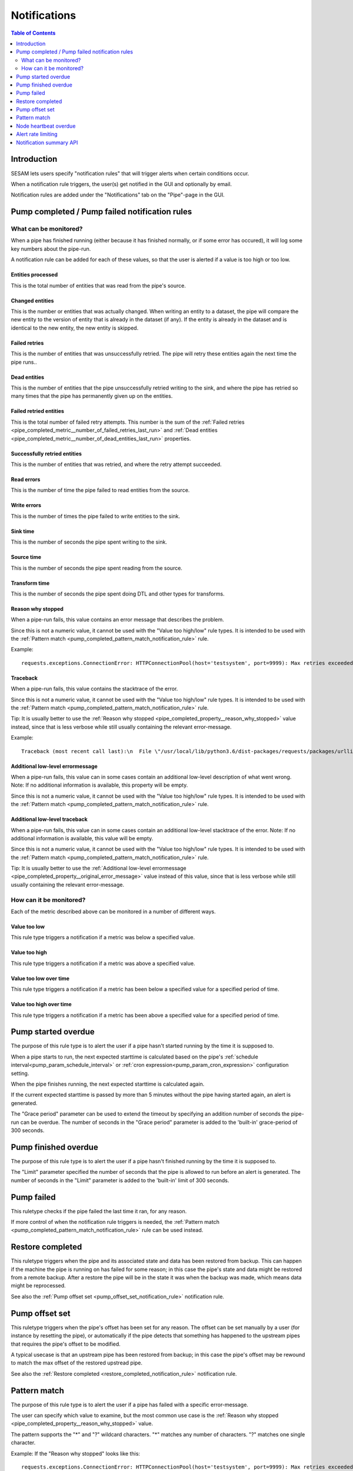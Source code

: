 =============
Notifications
=============

.. contents:: Table of Contents
   :depth: 2
   :local:


Introduction
============

SESAM lets users specify "notification rules" that will trigger alerts when certain
conditions occur.

When a notification rule triggers, the user(s) get notified in the GUI and optionally by email.

Notification rules are added under the "Notifications" tab on the "Pipe"-page in the GUI.


Pump completed / Pump failed notification rules
===============================================

What can be monitored?
----------------------
When a pipe has finished running (either because it has finished normally, or if some error has occured),
it will log some key numbers about the pipe-run.

A notification rule can be added for each of these values, so that the user is alerted if a value
is too high or too low.


.. _pipe_completed_metric__entities_last_run:

Entities processed
~~~~~~~~~~~~~~~~~~
This is the total number of entities that was read from the pipe's source.


.. _pipe_completed_metric__changes_last_run:

Changed entities
~~~~~~~~~~~~~~~~
This is the number or entities that was actually changed. When writing an entity to a dataset, the
pipe will compare the new entity to the version of entity that is already in the dataset (if any). If
the entity is already in the dataset and is identical to the new entity, the new entity is skipped.


.. _pipe_completed_metric__number_of_failed_retries_last_run:

Failed retries
~~~~~~~~~~~~~~
This is the number of entities that was unsuccessfully retried. The pipe will retry these entities again the next
time the pipe runs..


.. _pipe_completed_metric__number_of_dead_entities_last_run:

Dead entities
~~~~~~~~~~~~~
This is the number of entities that the pipe unsuccessfully retried writing to the sink, and where the pipe
has retried so many times that the pipe has permanently given up on the entities.

.. _pipe_completed_metric__retry_errors_last_run:

Failed retried entities
~~~~~~~~~~~~~~~~~~~~~~~
This is the total number of failed retry attempts. This number is the sum of the
:ref:`Failed retries <pipe_completed_metric__number_of_failed_retries_last_run>`
and :ref:`Dead entities <pipe_completed_metric__number_of_dead_entities_last_run>` properties.


.. _pipe_completed_metric__retries_succeeded_last_run:

Successfully retried entities
~~~~~~~~~~~~~~~~~~~~~~~~~~~~~
This is the number of entities that was retried, and where the retry attempt succeeded.

.. _pipe_completed_metric__read_errors_last_run:

Read errors
~~~~~~~~~~~
This is the number of time the pipe failed to read entities from the source.


.. _pipe_completed_metric__write_errors_last_run:

Write errors
~~~~~~~~~~~~
This is the number of times the pipe failed to write entities to the sink.


.. _pipe_completed_metric__sink_time:

Sink time
~~~~~~~~~
This is the number of seconds the pipe spent writing to the sink.

.. _pipe_completed_metric__source_time:

Source time
~~~~~~~~~~~
This is the number of seconds the pipe spent reading from the source.

.. _pipe_completed_metric__transform_time:

Transform time
~~~~~~~~~~~~~~
This is the number of seconds the pipe spent doing DTL and other types for transforms.

.. _pipe_completed_property__reason_why_stopped:

Reason why stopped
~~~~~~~~~~~~~~~~~~

When a pipe-run fails, this value contains an error message that describes the problem.

Since this is not a numeric value, it cannot be used with the "Value too high/low" rule types. It
is intended to be used with the :ref:`Pattern match <pump_completed_pattern_match_notification_rule>` rule.

Example::

   requests.exceptions.ConnectionError: HTTPConnectionPool(host='testsystem', port=9999): Max retries exceeded with url: /sludder (Caused by NewConnectionError('<requests.packages.urllib3.connection.HTTPConnection object at 0x7f12b7aaa518>: Failed to establish a new connection: [Errno -3] Temporary failure in name resolution',))


.. _pipe_completed_property__traceback:

Traceback
~~~~~~~~~

When a pipe-run fails, this value contains the stacktrace of the error.

Since this is not a numeric value, it cannot be used with the "Value too high/low" rule types. It
is intended to be used with the :ref:`Pattern match <pump_completed_pattern_match_notification_rule>` rule.

Tip: It is usually better to use the :ref:`Reason why stopped <pipe_completed_property__reason_why_stopped>` value
instead, since that is less verbose while still usually containing the relevant error-message.

Example::

   Traceback (most recent call last):\n  File \"/usr/local/lib/python3.6/dist-packages/requests/packages/urllib3/connection.py\", line 142, in _new_conn\n    (self.host, self.port), self.timeout, **extra_kw)\n  File \"/usr/local/lib/python3.6/dist-packages/requests/packages/urllib3/util/connection.py\", line 67, in create_connection\n    for res in socket.getaddrinfo(host, port, 0, socket.SOCK_STREAM):\n  File \"/usr/lib/python3.6/socket.py\", line 745, in getaddrinfo\n    for res in _socket.getaddrinfo(host, port, family, type, proto, flags):\nsocket.gaierror: [Errno -3] Temporary failure in name resolution\n\nDuring handling of the above exception, another exception occurred:\nTraceback (most recent call last):\n  File \"/usr/local/lib/python3.6/dist-packages/requests/packages/urllib3/connectionpool.py\", line 578, in urlopen\n    chunked=chunked)\n  File \"/usr/local/lib/python3.6/dist-packages/requests/packages/urllib3/connectionpool.py\", line 362, in _make_request\n    conn.request(method, url, **httplib_request_kw)\n  File \"/usr/lib/python3.6/http/client.py\", line 1239, in request\n    self._send_request(method, url, body, headers, encode_chunked)\n  File \"/usr/lib/python3.6/http/client.py\", line 1285, in _send_request\n    self.endheaders(body, encode_chunked=encode_chunked)\n  File \"/usr/lib/python3.6/http/client.py\", line 1234, in endheaders\n    self._send_output(message_body, encode_chunked=encode_chunked)\n  File \"/usr/lib/python3.6/http/client.py\", line 1026, in _send_output\n    self.send(msg)\n  File \"/usr/lib/python3.6/http/client.py\", line 964, in send\n    self.connect()\n  File \"/usr/local/lib/python3.6/dist-packages/requests/packages/urllib3/connection.py\", line 167, in connect\n    conn = self._new_conn()\n  File \"/usr/local/lib/python3.6/dist-packages/requests/packages/urllib3/connection.py\", line 151, in _new_conn\n    self, \"Failed to establish a new connection: %s\" % e)\nrequests.packages.urllib3.exceptions.NewConnectionError: <requests.packages.urllib3.connection.HTTPConnection object at 0x7f12b7a954a8>: Failed to establish a new connection: [Errno -3] Temporary failure in name resolution\n\nDuring handling of the above exception, another exception occurred:\nTraceback (most recent call last):\n  File \"/usr/local/lib/python3.6/dist-packages/requests/adapters.py\", line 403, in send\n    timeout=timeout\n  File \"/usr/local/lib/python3.6/dist-packages/requests/packages/urllib3/connectionpool.py\", line 623, in urlopen\n    _stacktrace=sys.exc_info()[2])\n  File \"/usr/local/lib/python3.6/dist-packages/requests/packages/urllib3/util/retry.py\", line 281, in increment\n    raise MaxRetryError(_pool, url, error or ResponseError(cause))\nrequests.packages.urllib3.exceptions.MaxRetryError: HTTPConnectionPool(host='testsystem', port=9999): Max retries exceeded with url: /sludder (Caused by NewConnectionError('<requests.packages.urllib3.connection.HTTPConnection object at 0x7f12b7a954a8>: Failed to establish a new connection: [Errno -3] Temporary failure in name resolution',))\n\nDuring handling of the above exception, another exception occurred:\nTraceback (most recent call last):\n  File \"/usr/local/lib/python3.6/dist-packages/lake/sources/json.py\", line 31, in getEntities\n    with self.system.getStream(session, absolute_url, params=params) as stream:\n  File \"/usr/local/lib/python3.6/dist-packages/lake/systems/url.py\", line 189, in getStream\n    session=session, url=url, params=params, headers=headers)\n  File \"/usr/local/lib/python3.6/dist-packages/lake/systems/url.py\", line 182, in getStreamAndContentLength\n    r, content_length = self.getRequestAndContentLength(session, url, params=params, headers=headers)\n  File \"/usr/local/lib/python3.6/dist-packages/lake/systems/url.py\", line 160, in getRequestAndContentLength\n    verify=self.verify_ssl, timeout=self.timeout)\n  File \"/usr/local/lib/python3.6/dist-packages/requests/sessions.py\", line 487, in get\n    return self.request('GET', url, **kwargs)\n  File \"/usr/local/lib/python3.6/dist-packages/requests/sessions.py\", line 475, in request\n    resp = self.send(prep, **send_kwargs)\n  File \"/usr/local/lib/python3.6/dist-packages/requests/sessions.py\", line 585, in send\n    r = adapter.send(request, **kwargs)\n  File \"/usr/local/lib/python3.6/dist-packages/requests/adapters.py\", line 467, in send\n    raise ConnectionError(e, request=request)\nrequests.exceptions.ConnectionError: HTTPConnectionPool(host='testsystem', port=9999): Max retries exceeded with url: /sludder (Caused by NewConnectionError('<requests.packages.urllib3.connection.HTTPConnection object at 0x7f12b7a954a8>: Failed to establish a new connection: [Errno -3] Temporary failure in name resolution',))







.. _pipe_completed_property__original_error_message:

Additional low-level errormessage
~~~~~~~~~~~~~~~~~~~~~~~~~~~~~~~~~

When a pipe-run fails, this value can in some cases contain an additional
low-level description of what went wrong. Note: If no additional information is available, this
property will be empty.

Since this is not a numeric value, it cannot be used with the "Value too high/low" rule types. It
is intended to be used with the :ref:`Pattern match <pump_completed_pattern_match_notification_rule>` rule.


Additional low-level traceback
~~~~~~~~~~~~~~~~~~~~~~~~~~~~~~

When a pipe-run fails, this value can in some cases contain an additional low-level stacktrace of the
error. Note: If no additional information is available, this value will be empty.

Since this is not a numeric value, it cannot be used with the "Value too high/low" rule types. It
is intended to be used with the :ref:`Pattern match <pump_completed_pattern_match_notification_rule>` rule.

Tip: It is usually better to use the :ref:`Additional low-level errormessage <pipe_completed_property__original_error_message>` value
instead of this value, since that is less verbose while still usually containing the relevant error-message.


How can it be monitored?
------------------------

Each of the metric described above can be monitored in a number of different ways.

.. _pump_completed_value_too_low_notification_rule:

Value too low
~~~~~~~~~~~~~
This rule type triggers a notification if a metric was below a specified value.

.. _pump_completed_value_too_high_notification_rule:

Value too high
~~~~~~~~~~~~~~
This rule type triggers a notification if a metric was above a specified value.


.. _pump_completed_value_too_low_over_time_notification_rule:

Value too low over time
~~~~~~~~~~~~~~~~~~~~~~~
This rule type triggers a notification if a metric has been below a specified value for a
specified period of time.

.. _pump_completed_value_too_high_over_time_notification_rule:

Value too high over time
~~~~~~~~~~~~~~~~~~~~~~~~
This rule type triggers a notification if a metric has been above a specified value for a
specified period of time.


.. _pump_started_overdue_notification_rule:

Pump started overdue
====================

The purpose of this rule type is to alert the user if a pipe hasn't started running by the
time it is supposed to.

When a pipe starts to run, the next expected starttime is calculated based on the pipe's
:ref:`schedule interval<pump_param_schedule_interval>` or :ref:`cron expression<pump_param_cron_expression>`
configuration setting.

When the pipe finishes running, the next expected starttime is calculated again.

If the current expected starttime is passed by more than 5 minutes without the pipe having started again, an alert
is generated.

The "Grace period" parameter can be used to extend the timeout by specifying an addition number
of seconds the pipe-run can be overdue. The number of seconds in the "Grace period" parameter is added to the
'built-in' grace-period of 300 seconds.

.. _pump_finished_overdue_notification_rule:

Pump finished overdue
=====================

The purpose of this rule type is to alert the user if a pipe hasn't finished running by the
time it is supposed to.

The "Limit" parameter specified the number of seconds that the pipe is allowed to run before an alert is generated.
The number of seconds in the "Limit" parameter is added to the 'built-in' limit of 300 seconds.


.. _pump_failed_notification_rule:

Pump failed
===========

This ruletype checks if the pipe failed the last time it ran, for any reason.

If more control of when the notification rule triggers is needed, the
:ref:`Pattern match <pump_completed_pattern_match_notification_rule>` rule can be used instead.

.. _restore_completed_notification_rule:

Restore completed
=================

This ruletype triggers when the pipe and its associated state and data has been restored from backup. This can happen
if the machine the pipe is running on has failed for some reason; in this case the pipe's state and data might
be restored from a remote backup. After a restore the pipe will be in the state it was when the backup was made,
which means data might be reprocessed.

See also the :ref:`Pump offset set <pump_offset_set_notification_rule>` notification rule.

.. _pump_offset_set_notification_rule:

Pump offset set
===============

This ruletype triggers when the pipe's offset has been set for any reason. The offset can be set manually by a
user (for instance by resetting the pipe), or automatically if the pipe detects that something has happened to
the upstream pipes that requires the pipe's offset to be modified.

A typical usecase is that an upstream pipe has been restored from backup; in this case the pipe's offset may be
rewound to match the max offset of the restored upstread pipe.

See also the :ref:`Restore completed <restore_completed_notification_rule>` notification rule.


.. _pump_completed_pattern_match_notification_rule:

Pattern match
=============

The purpose of this rule type is to alert the user if a pipe has failed with a specific error-message.

The user can specify which value to examine, but the most common use case is the
:ref:`Reason why stopped <pipe_completed_property__reason_why_stopped>` value.

The pattern supports the "\*" and "?" wildcard characters. "\*" matches any number of characters.
"?" matches one single character.

Example:
If the "Reason why stopped" looks like this::

   requests.exceptions.ConnectionError: HTTPConnectionPool(host='testsystem', port=9999): Max retries exceeded with url: /sludder (Caused by NewConnectionError('<requests.packages.urllib3.connection.HTTPConnection object at 0x7f12b7b32550>: Failed to establish a new connection: [Errno -3] Temporary failure in name resolution',))

appropriate patterns to use to match this error could be::

   Failed to establish a new connection

or::

   Temporary failure in name resolution

or::

   Failed to establish a new connection*name resolution

, depending on which part(s) of the errormessage the user is interested in.

Tip: there is no need for wildcards at the start and/or end of the pattern; if the pattern matches
*anywhere* in the value the notification-rule will trigger.

Note: If the value is missing or empty, the pattern will *never* match.

If the intention is to get a notification whenever a pipe fails, it is better to use the
:ref:`Pump failed <pump_failed_notification_rule>` rule instead.


Node heartbeat overdue
======================

The purpose of this rule is to alert the user if something is wrong in the notification-machinery itself.

This is a special built-in rule that is automatically applied to pipes that have one or more
user-specified rules. It is normally never visible to end-users.

Notifications generated by this rule will show up in the `Alert <https://portal.sesam.io/unified/alerts>`_ page
in the GUI. The notification rule will not send any email notifications.

Technical details: This rule triggers if something has gone wrong in the notification machinery itself (hardware problems
with a server machine, bugs in a software component, etc). The way it works is that a sesam-node is supposed to send
a "heartbeat" message at regular intervals. If the Sesam portal backend hasn't seen a message from the sesam-node for
a long time, a "Node heartbeat overdue" notification is triggered.


Alert rate limiting
===================

To avoid flooding users with alert, each notification rule will only generate at most one alert
per hour. If the notification rule triggered more than once during that hour, the alert-message
will say something like this::

    "First occurrence: 2017-11-16 09:53:16. This event has triggered
    an additional 215 times after the first occurrence. The last time
    it triggered was 2017-11-16 11:40:57."


Notification summary API
========================

The SESAM portal backend publishes a notification summary on the API endpoint https://portal.sesam.io/api/notifications-summary .

This endpoint is intended for advanced users who want a quick way of checking if any notification-rules on a
subscription have triggered (for instance to create a status-board website).

Example::

    curl 'https://portal.sesam.io/api/notifications-summary' -H 'Authorization: bearer <JWT-for-the-subscription-12345644-2a04-4ff1-9d77-7b3eb615974c>'

will result in a response that looks like this::

    [
      {
        "_deleted": false,
        "_id": "12345644-2a04-4ff1-9d77-7b3eb615974c",
        "_updated": 4,
        "status": "ok",
        "subscription_id": "12345644-2a04-4ff1-9d77-7b3eb615974c"
      },
      {
        "_deleted": false,
        "_id": "12345644-2a04-4ff1-9d77-7b3eb615974c_pumpoverduetest",
        "_updated": 6,
        "pipe_id": "pumpoverduetest",
        "status": "ok",
        "subscription_id": "12345644-2a04-4ff1-9d77-7b3eb615974c"
      },
      {
        "_deleted": false,
        "_id": "12345644-2a04-4ff1-9d77-7b3eb615974c_monitoring-canary",
        "_updated": 261,
        "notifications": [
          {
            "alerts_will_be_visible_for_the_current_user": true,
            "event_count": 1,
            "event_timestamp": "2019-09-09T11:24:46.187000Z",
            "is_ongoing": true,
            "last_event_timestamp": "2019-09-09T11:24:46.187000Z",
            "msg": "The value of the 'Entities processed' parameter was 0, which is below the specified limit 1.",
            "notification_id": 57763,
            "notification_rule_id": "12345653-f722-4e7e-9afd-59bb3a4f82d5",
            "notification_rule_name": "Too low test",
            "notification_rule_type": "pump_completed_value_too_low",
            "pipe_id": "monitoring-canary",
            "subscription_id": "12345644-2a04-4ff1-9d77-7b3eb615974c"
          },
          {
            "alerts_will_be_visible_for_the_current_user": true,
            "event_count": 1,
            "event_timestamp": "2019-09-09T11:24:46.187000Z",
            "is_ongoing": true,
            "last_event_timestamp": "2019-09-09T11:24:46.187000Z",
            "msg": "The value of the 'Entities processed' parameter was 0, which is below the specified limit 2.",
            "notification_id": 57762,
            "notification_rule_id": "1234560e-cf92-4325-bc39-51cf2604d646",
            "notification_rule_name": "Too low test2",
            "notification_rule_type": "pump_completed_value_too_low",
            "pipe_id": "monitoring-canary",
            "subscription_id": "12345644-2a04-4ff1-9d77-7b3eb615974c"
          }
        ],
        "pipe_id": "monitoring-canary",
        "status": "failed",
        "subscription_id": "12345644-2a04-4ff1-9d77-7b3eb615974c"
      }
    ]

Each entry refers to either a subscription or to a pipe and represents a summary of all the notification rules
defined for that subscription or pipe. Only pipes with at least one user-defined notification-rule will show up in
the list.

The "subscription_id" property refers to the internal id of the SESAM subscription. When using the GUI, this id is
visible in the browser's address bar. Example for the '12345644-2a04-4ff1-9d77-7b3eb615974c' subscription::

    https://portal.sesam.io/unified/subscription/12345644-2a04-4ff1-9d77-7b3eb615974c/overview

The "pipe_id" property refers to the "_id" value in the pipe config (subscription summary-entries don't have a
"pipe_id" property).

If none of the notification rules on a pipe has been triggered, the summary-entry for the pipe will have a
"status"-property with the value "ok".

If at least one rule is currently triggered, the summary-entry for the pipe will have a "status"-property with the
value "failed" and a "notifications"-property with a list of the ongoing notifications.

This endpoint implements the :doc:`JSON Pull Protocol <json-pull>`.
